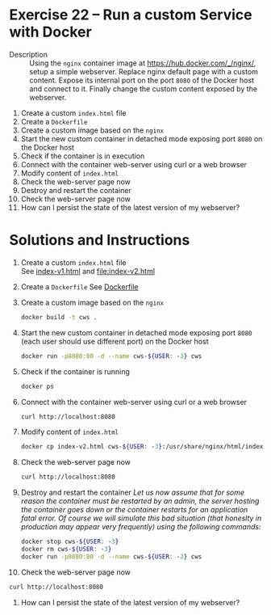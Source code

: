 * Exercise 22 – Run a custom Service with Docker
  - Description :: Using the =nginx= container image at https://hub.docker.com/_/nginx/, setup a simple webserver. Replace nginx default page with a custom content. Expose its internal port on the port =8080= of the Docker host and connect to it. Finally change the custom content exposed by the webserver.


    1) Create a custom =index.html= file
    2) Create a =Dockerfile=
    3) Create a custom image based on the =nginx=
    4) Start the new custom container in detached mode exposing port =8080= on the Docker host
    5) Check if the container is in execution
    6) Connect with the container web-server using curl or a web browser
    7) Modify content of =index.html=
    8) Check the web-server page now
    9) Destroy and restart the container
    10) Check the web-server page now
    11) How can I persist the state of the latest version of my webserver?

* Solutions and Instructions
    1) Create a custom =index.html= file\\
       See [[file:index-v1.html][index-v1.html]] and [[file:index-v2.html]]
    2) Create a =Dockerfile=
       See [[file:Dockerfile][Dockerfile]]
    3) Create a custom image based on the =nginx=
       #+BEGIN_SRC sh
       docker build -t cws .
       #+END_SRC
    4) Start the new custom container in detached mode exposing port =8080= (each user should use different port) on the Docker host
       #+BEGIN_SRC sh
       docker run -p8080:80 -d --name cws-${USER: -3} cws
       #+END_SRC

    5) Check if the container is running
       #+BEGIN_SRC sh
       docker ps
       #+END_SRC
    6) Connect with the container web-server using curl or a web browser
       #+BEGIN_SRC sh
       curl http://localhost:8080
       #+END_SRC
    7) Modify content of =index.html=
       #+BEGIN_SRC sh
       docker cp index-v2.html cws-${USER: -3}:/usr/share/nginx/html/index.html
       #+END_SRC
    8) Check the web-server page now
       #+BEGIN_SRC sh
       curl http://localhost:8080
       #+END_SRC
    9) Destroy and restart the container
       /Let us now assume that for some reason the container must be restarted by an admin, the server hosting the container goes down or the container restarts for an application fatal error. Of course we will simulate this bad situation (that honeslty in production may appear very frequently) using the following commands:/
       #+BEGIN_SRC sh
       docker stop cws-${USER: -3}
       docker rm cws-${USER: -3}
       docker run -p8080:80 -d --name cws-${USER: -3} cws
       #+END_SRC
    10) Check the web-server page now
	#+BEGIN_SRC sh
	curl http://localhost:8080
	#+END_SRC
    11) How can I persist the state of the latest version of my webserver?
